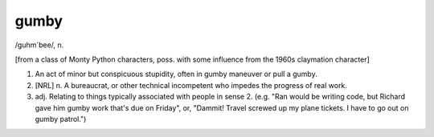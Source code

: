 .. _gumby:

============================================================
gumby
============================================================

/guhm´bee/, n\.

[from a class of Monty Python characters, poss.
with some influence from the 1960s claymation character]

1.
   An act of minor but conspicuous stupidity, often in gumby maneuver or pull a gumby.

2.
   [NRL] n. A bureaucrat, or other technical incompetent who impedes the progress of real work.

3. adj.
   Relating to things typically associated with people in sense 2.
   (e.g.
   "Ran would be writing code, but Richard gave him gumby work that's due on Friday", or, "Dammit!
   Travel screwed up my plane tickets.
   I have to go out on gumby patrol.")

